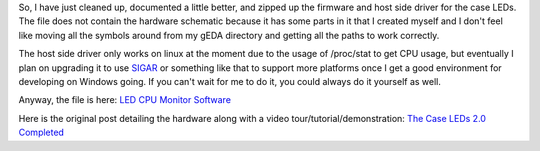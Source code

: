 .. rstblog-settings::
   :title: Case LEDs Software
   :date: 2012/04/24
   :url: /2012/04/24/case-leds-software-2
   :tags: case-leds, hardware, linux, programming

So, I have just cleaned up, documented a little better, and zipped up the firmware and host side driver for the case LEDs. The file does not contain the hardware schematic because it has some parts in it that I created myself and I don't feel like moving all the symbols around from my gEDA directory and getting all the paths to work correctly.

The host side driver only works on linux at the moment due to the usage of /proc/stat to get CPU usage, but eventually I plan on upgrading it to use `SIGAR <http://www.hyperic.com/products/sigar>`__ or something like that to support more platforms once I get a good environment for developing on Windows going. If you can't wait for me to do it, you could always do it yourself as well.

Anyway, the file is here\: `LED CPU Monitor Software <http://kevincuzner.com/wp-content/uploads/2012/04/ledcpu.tar.gz>`__

Here is the original post detailing the hardware along with a video tour/tutorial/demonstration\: `The Case LEDs 2.0 Completed <http://cuznersoft.com/wordpress/?p=164>`__
